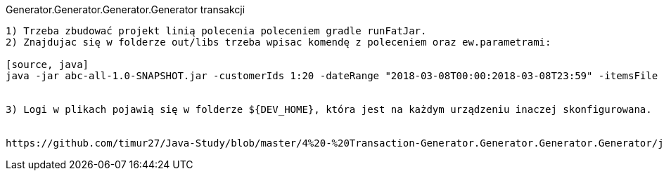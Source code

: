Generator.Generator.Generator.Generator transakcji
---------------------

1) Trzeba zbudować projekt linią polecenia poleceniem gradle runFatJar. 
2) Znajdujac się w folderze out/libs trzeba wpisac komendę z poleceniem oraz ew.parametrami: 

[source, java]
java -jar abc-all-1.0-SNAPSHOT.jar -customerIds 1:20 -dateRange "2018-03-08T00:00:2018-03-08T23:59" -itemsFile PATH_TO_ITEMS_CSV:\items.csv -itemsCount 5:15 -itemsQuantity 1:30 -eventsCount 1000 -outDir ./output


3) Logi w plikach pojawią się w folderze ${DEV_HOME}, która jest na każdym urządzeniu inaczej skonfigurowana.


https://github.com/timur27/Java-Study/blob/master/4%20-%20Transaction-Generator.Generator.Generator.Generator/jacocoScreen.png[Jacoco Screenshot]